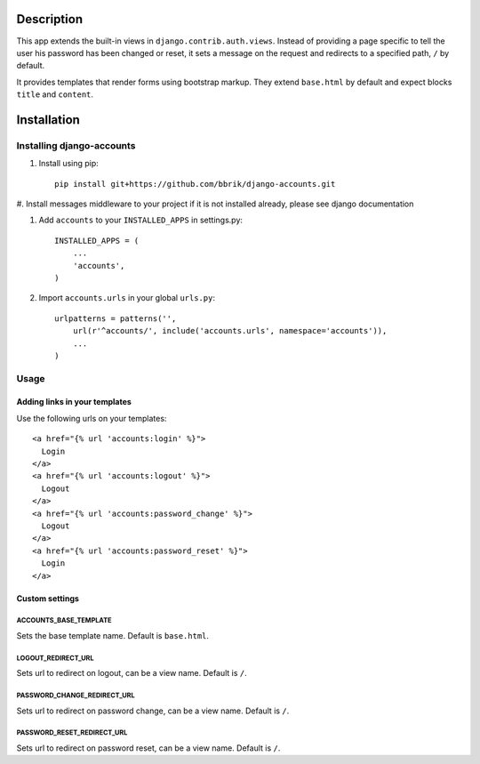 ===========
Description
===========

This app extends the built-in views in ``django.contrib.auth.views``.
Instead of providing a page specific to tell the user his password has been changed
or reset, it sets a message on the request and redirects to a specified path,
``/`` by default.

It provides templates that render forms using bootstrap markup.
They extend ``base.html`` by default and expect blocks ``title`` and ``content``.


============
Installation
============

Installing django-accounts
~~~~~~~~~~~~~~~~~~~~~~~~~~

#. Install using pip::

    pip install git+https://github.com/bbrik/django-accounts.git 

#. Install messages middleware to your project if it is not installed already,
please see django documentation

#. Add ``accounts`` to your ``INSTALLED_APPS`` in settings.py::

    INSTALLED_APPS = (
        ...
        'accounts',
    )

#. Import ``accounts.urls`` in your global ``urls.py``::

    urlpatterns = patterns('',
        url(r'^accounts/', include('accounts.urls', namespace='accounts')),
        ...
    )


Usage
~~~~~

Adding links in your templates
******************************

Use the following urls on your templates::

    <a href="{% url 'accounts:login' %}">
      Login
    </a>
    <a href="{% url 'accounts:logout' %}">
      Logout
    </a>
    <a href="{% url 'accounts:password_change' %}">
      Logout
    </a>
    <a href="{% url 'accounts:password_reset' %}">
      Login
    </a>


Custom settings
***************

ACCOUNTS_BASE_TEMPLATE
++++++++++++++++++++++

Sets the base template name. Default is ``base.html``.

LOGOUT_REDIRECT_URL
+++++++++++++++++++

Sets url to redirect on logout, can be a view name. Default is ``/``.

PASSWORD_CHANGE_REDIRECT_URL
++++++++++++++++++++++++++++

Sets url to redirect on password change, can be a view name. Default is ``/``.

PASSWORD_RESET_REDIRECT_URL
+++++++++++++++++++++++++++

Sets url to redirect on password reset, can be a view name. Default is ``/``.
